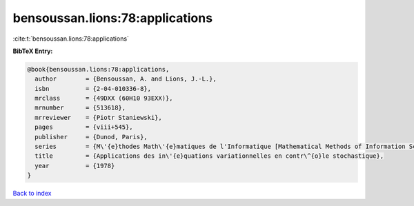 bensoussan.lions:78:applications
================================

:cite:t:`bensoussan.lions:78:applications`

**BibTeX Entry:**

.. code-block:: bibtex

   @book{bensoussan.lions:78:applications,
     author        = {Bensoussan, A. and Lions, J.-L.},
     isbn          = {2-04-010336-8},
     mrclass       = {49DXX (60H10 93EXX)},
     mrnumber      = {513618},
     mrreviewer    = {Piotr Staniewski},
     pages         = {viii+545},
     publisher     = {Dunod, Paris},
     series        = {M\'{e}thodes Math\'{e}matiques de l'Informatique [Mathematical Methods of Information Science], No. 6},
     title         = {Applications des in\'{e}quations variationnelles en contr\^{o}le stochastique},
     year          = {1978}
   }

`Back to index <../By-Cite-Keys.html>`__
